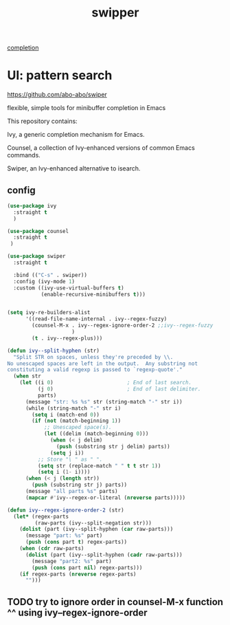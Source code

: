 :PROPERTIES:
:ID:       FB74B5EF-7163-4980-A7AD-009080D90DAD
:END:
#+title: swipper
[[id:132D89BB-1EF4-4565-99D0-FE2F76200DF3][completion]]


* UI: pattern search
https://github.com/abo-abo/swiper

flexible, simple tools for minibuffer completion in Emacs

This repository contains:

Ivy, a generic completion mechanism for Emacs.

Counsel, a collection of Ivy-enhanced versions of common Emacs commands.

Swiper, an Ivy-enhanced alternative to isearch.

** config
 #+BEGIN_SRC emacs-lisp :results silent
    (use-package ivy
      :straight t
      )

    (use-package counsel
      :straight t
     )

    (use-package swiper
      :straight t

      :bind (("C-s" . swiper))
      :config (ivy-mode 1)
      :custom ((ivy-use-virtual-buffers t)
               (enable-recursive-minibuffers t)))


    (setq ivy-re-builders-alist
          '((read-file-name-internal . ivy--regex-fuzzy)
            (counsel-M-x . ivy--regex-ignore-order-2 ;;ivy--regex-fuzzy
                         )
            (t . ivy--regex-plus)))

    (defun ivy--split-hyphen (str)
      "Split STR on spaces, unless they're preceded by \\.
    No unescaped spaces are left in the output.  Any substring not
    constituting a valid regexp is passed to `regexp-quote'."
      (when str
        (let ((i 0)                        ; End of last search.
              (j 0)                        ; End of last delimiter.
              parts)
          (message "str: %s %s" str (string-match "-" str i))
          (while (string-match "-" str i)
            (setq i (match-end 0))
            (if (not (match-beginning 1))
                ;; Unescaped space(s).
                (let ((delim (match-beginning 0)))
                  (when (< j delim)
                    (push (substring str j delim) parts))
                  (setq j i))
              ;; Store "\ " as " ".
              (setq str (replace-match " " t t str 1))
              (setq i (1- i))))
          (when (< j (length str))
            (push (substring str j) parts))
          (message "all parts %s" parts)
          (mapcar #'ivy--regex-or-literal (nreverse parts)))))

    (defun ivy--regex-ignore-order-2 (str)
      (let* (regex-parts
             (raw-parts (ivy--split-negation str)))
        (dolist (part (ivy--split-hyphen (car raw-parts)))
          (message "part: %s" part)
          (push (cons part t) regex-parts))
        (when (cdr raw-parts)
          (dolist (part (ivy--split-hyphen (cadr raw-parts)))
            (message "part2: %s" part)
            (push (cons part nil) regex-parts)))
        (if regex-parts (nreverse regex-parts)
          "")))

 #+END_SRC


** TODO try to ignore order in counsel-M-x function ^^ using ivy--regex-ignore-order
